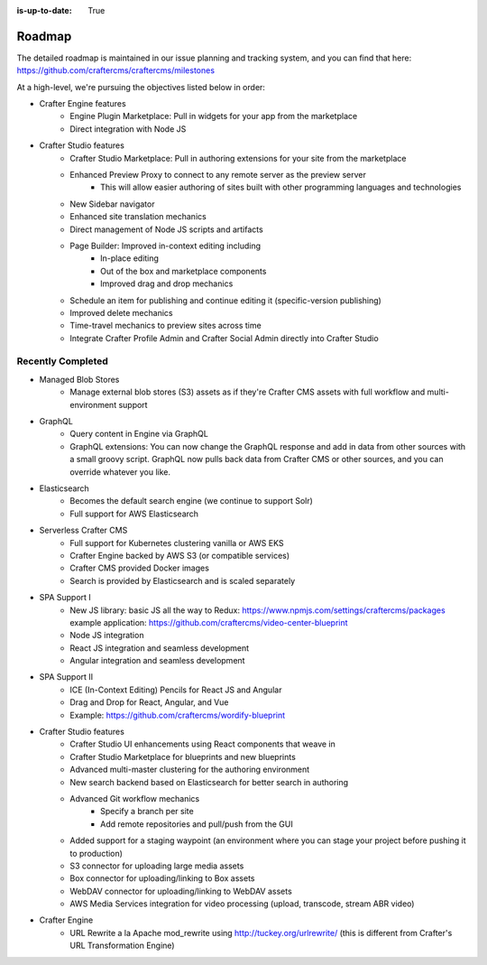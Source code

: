 :is-up-to-date: True

.. index:: Roadmap

.. _roadmap:

=======
Roadmap
=======

The detailed roadmap is maintained in our issue planning and tracking system, and you can find that here: https://github.com/craftercms/craftercms/milestones

At a high-level, we're pursuing the objectives listed below in order:

* Crafter Engine features
	- Engine Plugin Marketplace: Pull in widgets for your app from the marketplace
	- Direct integration with Node JS
* Crafter Studio features
	- Crafter Studio Marketplace: Pull in authoring extensions for your site from the marketplace
	- Enhanced Preview Proxy to connect to any remote server as the preview server
		- This will allow easier authoring of sites built with other programming languages and technologies
	- New Sidebar navigator
	- Enhanced site translation mechanics
	- Direct management of Node JS scripts and artifacts
	- Page Builder: Improved in-context editing including
		- In-place editing
		- Out of the box and marketplace components
		- Improved drag and drop mechanics
	- Schedule an item for publishing and continue editing it (specific-version publishing)
	- Improved delete mechanics
	- Time-travel mechanics to preview sites across time
	- Integrate Crafter Profile Admin and Crafter Social Admin directly into Crafter Studio

Recently Completed
------------------

* Managed Blob Stores
	- Manage external blob stores (S3) assets as if they're Crafter CMS assets with full workflow and multi-environment support
* GraphQL
	- Query content in Engine via GraphQL
	- GraphQL extensions: You can now change the GraphQL response and add in data from other sources with a small groovy script. GraphQL now pulls back data from Crafter CMS or other sources, and you can override whatever you like.
* Elasticsearch
	- Becomes the default search engine (we continue to support Solr)
	- Full support for AWS Elasticsearch
* Serverless Crafter CMS
	- Full support for Kubernetes clustering vanilla or AWS EKS
	- Crafter Engine backed by AWS S3 (or compatible services)
	- Crafter CMS provided Docker images
	- Search is provided by Elasticsearch and is scaled separately
* SPA Support I
	- New JS library: basic JS all the way to Redux: https://www.npmjs.com/settings/craftercms/packages example application: https://github.com/craftercms/video-center-blueprint 
	- Node JS integration
	- React JS integration and seamless development
	- Angular integration and seamless development
* SPA Support II
	- ICE (In-Context Editing) Pencils for React JS and Angular
	- Drag and Drop for React, Angular, and Vue
	- Example: https://github.com/craftercms/wordify-blueprint
* Crafter Studio features
	- Crafter Studio UI enhancements using React components that weave in
	- Crafter Studio Marketplace for blueprints and new blueprints
	- Advanced multi-master clustering for the authoring environment
	- New search backend based on Elasticsearch for better search in authoring
	- Advanced Git workflow mechanics
		- Specify a branch per site
		- Add remote repositories and pull/push from the GUI
	- Added support for a staging waypoint (an environment where you can stage your project before pushing it to production)
	- S3 connector for uploading large media assets
	- Box connector for uploading/linking to Box assets
	- WebDAV connector for uploading/linking to WebDAV assets
	- AWS Media Services integration for video processing (upload, transcode, stream ABR video)
* Crafter Engine
	- URL Rewrite a la Apache mod_rewrite using http://tuckey.org/urlrewrite/ (this is different from Crafter's URL Transformation Engine)
